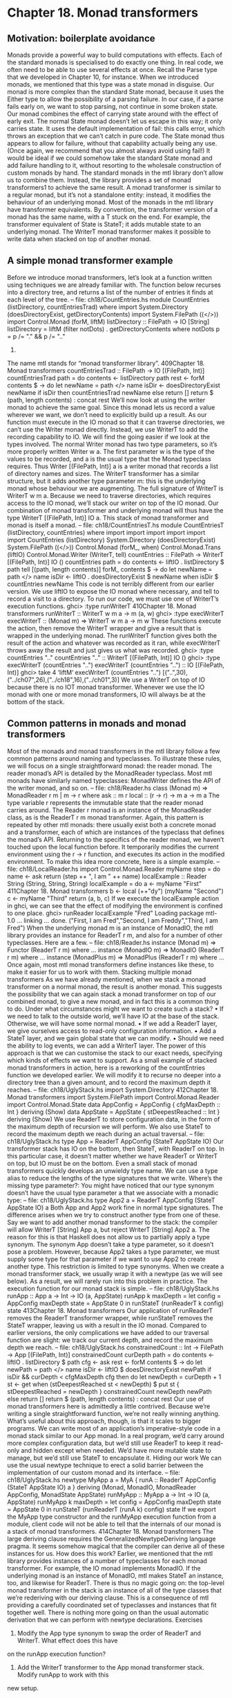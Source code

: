 * Chapter 18. Monad transformers
** Motivation: boilerplate avoidance
Monads provide a powerful way to build computations with effects. Each of the standard monads is
specialised to do exactly one thing. In real code, we often need to be able to use several effects at once.
Recall the Parse type that we developed in Chapter 10, for instance. When we introduced monads, we
mentioned that this type was a state monad in disguise. Our monad is more complex than the standard
State monad, because it uses the Either type to allow the possibility of a parsing failure. In our case, if a
parse fails early on, we want to stop parsing, not continue in some broken state. Our monad combines the
effect of carrying state around with the effect of early exit.
The normal State monad doesn’t let us escape in this way; it only carries state. It uses the default
implementation of fail: this calls error, which throws an exception that we can’t catch in pure code.
The State monad thus appears to allow for failure, without that capability actually being any use. (Once
again, we recommend that you almost always avoid using fail!)
It would be ideal if we could somehow take the standard State monad and add failure handling to it,
without resorting to the wholesale construction of custom monads by hand. The standard monads in the
mtl library don’t allow us to combine them. Instead, the library provides a set of monad transformers1 to
achieve the same result.
A monad transformer is similar to a regular monad, but it’s not a standalone entity: instead, it modifies
the behaviour of an underlying monad. Most of the monads in the mtl library have transformer
equivalents. By convention, the transformer version of a monad has the same name, with a T stuck on the
end. For example, the transformer equivalent of State is StateT; it adds mutable state to an underlying
monad. The WriterT monad transformer makes it possible to write data when stacked on top of another
monad.
** A simple monad transformer example
Before we introduce monad transformers, let’s look at a function written using techniques we are already
familiar with. The function below recurses into a directory tree, and returns a list of the number of entries
it finds at each level of the tree.
-- file: ch18/CountEntries.hs
module CountEntries (listDirectory, countEntriesTrad) where
import System.Directory (doesDirectoryExist, getDirectoryContents)
import System.FilePath ((</>))
import Control.Monad (forM, liftM)
listDirectory :: FilePath -> IO [String]
listDirectory = liftM (filter notDots) . getDirectoryContents
where notDots p = p /= "." && p /= ".."
1.
The name mtl stands for “monad transformer library”.
409Chapter 18. Monad transformers
countEntriesTrad :: FilePath -> IO [(FilePath, Int)]
countEntriesTrad path = do
contents <- listDirectory path
rest <- forM contents $ \name -> do
let newName = path </> name
isDir <- doesDirectoryExist newName
if isDir
then countEntriesTrad newName
else return []
return $ (path, length contents) : concat rest
We’ll now look at using the writer monad to achieve the same goal. Since this monad lets us record a
value wherever we want, we don’t need to explicitly build up a result.
As our function must execute in the IO monad so that it can traverse directories, we can’t use the Writer
monad directly. Instead, we use WriterT to add the recording capability to IO. We will find the going
easier if we look at the types involved.
The normal Writer monad has two type parameters, so it’s more properly written Writer w a. The first
parameter w is the type of the values to be recorded, and a is the usual type that the Monad typeclass
requires. Thus Writer [(FilePath, Int)] a is a writer monad that records a list of directory names and sizes.
The WriterT transformer has a similar structure, but it adds another type parameter m: this is the
underlying monad whose behaviour we are augmenting. The full signature of WriterT is WriterT w m a.
Because we need to traverse directories, which requires access to the IO monad, we’ll stack our writer on
top of the IO monad. Our combination of monad transformer and underlying monad will thus have the
type WriterT [(FilePath, Int)] IO a. This stack of monad transformer and monad is itself a monad.
-- file: ch18/CountEntriesT.hs
module CountEntriesT (listDirectory, countEntries) where
import
import
import
import
import
import
CountEntries (listDirectory)
System.Directory (doesDirectoryExist)
System.FilePath ((</>))
Control.Monad (forM_, when)
Control.Monad.Trans (liftIO)
Control.Monad.Writer (WriterT, tell)
countEntries :: FilePath -> WriterT [(FilePath, Int)] IO ()
countEntries path = do
contents <- liftIO . listDirectory $ path
tell [(path, length contents)]
forM_ contents $ \name -> do
let newName = path </> name
isDir <- liftIO . doesDirectoryExist $ newName
when isDir $ countEntries newName
This code is not terribly different from our earlier version. We use liftIO to expose the IO monad
where necessary, and tell to record a visit to a directory.
To run our code, we must use one of WriterT’s execution functions.
ghci> :type runWriterT
410Chapter 18. Monad transformers
runWriterT :: WriterT w m a -> m (a, w)
ghci> :type execWriterT
execWriterT :: (Monad m) => WriterT w m a -> m w
These functions execute the action, then remove the WriterT wrapper and give a result that is wrapped in
the underlying monad. The runWriterT function gives both the result of the action and whatever was
recorded as it ran, while execWriterT throws away the result and just gives us what was recorded.
ghci> :type countEntries ".."
countEntries ".." :: WriterT [(FilePath, Int)] IO ()
ghci> :type execWriterT (countEntries "..")
execWriterT (countEntries "..") :: IO [(FilePath, Int)]
ghci> take 4 ‘liftM‘ execWriterT (countEntries "..")
[("..",30),("../ch07",26),("../ch18",16),("../ch01",3)]
We use a WriterT on top of IO because there is no IOT monad transformer. Whenever we use the IO
monad with one or more monad transformers, IO will always be at the bottom of the stack.
** Common patterns in monads and monad transformers
Most of the monads and monad transformers in the mtl library follow a few common patterns around
naming and typeclasses.
To illustrate these rules, we will focus on a single straightforward monad: the reader monad. The reader
monad’s API is detailed by the MonadReader typeclass. Most mtl monads have similarly named
typeclasses: MonadWriter defines the API of the writer monad, and so on.
-- file: ch18/Reader.hs
class (Monad m) => MonadReader r m | m -> r where
ask
:: m r
local :: (r -> r) -> m a -> m a
The type variable r represents the immutable state that the reader monad carries around. The Reader r
monad is an instance of the MonadReader class, as is the ReaderT r m monad transformer. Again, this
pattern is repeated by other mtl monads: there usually exist both a concrete monad and a transformer,
each of which are instances of the typeclass that defines the monad’s API.
Returning to the specifics of the reader monad, we haven’t touched upon the local function before. It
temporarily modifies the current environment using the r -> r function, and executes its action in the
modified environment. To make this idea more concrete, here is a simple example.
-- file: ch18/LocalReader.hs
import Control.Monad.Reader
myName step = do
name <- ask
return (step ++ ", I am " ++ name)
localExample :: Reader String (String, String, String)
localExample = do
a <- myName "First"
411Chapter 18. Monad transformers
b <- local (++"dy") (myName "Second")
c <- myName "Third"
return (a, b, c)
If we execute the localExample action in ghci, we can see that the effect of modifying the environment
is confined to one place.
ghci> runReader localExample "Fred"
Loading package mtl-1.0 ... linking ... done.
("First, I am Fred","Second, I am Freddy","Third, I am Fred")
When the underlying monad m is an instance of MonadIO, the mtl library provides an instance for
ReaderT r m, and also for a number of other typeclasses. Here are a few.
-- file: ch18/Reader.hs
instance (Monad m) => Functor (ReaderT r m) where
...
instance (MonadIO m) => MonadIO (ReaderT r m) where
...
instance (MonadPlus m) => MonadPlus (ReaderT r m) where
...
Once again, most mtl monad transformers define instances like these, to make it easier for us to work
with them.
Stacking multiple monad transformers
As we have already mentioned, when we stack a monad transformer on a normal monad, the result is
another monad. This suggests the possibility that we can again stack a monad transformer on top of our
combined monad, to give a new monad, and in fact this is a common thing to do. Under what
circumstances might we want to create such a stack?
• If we need to talk to the outside world, we’ll have IO at the base of the stack. Otherwise, we will have
     some normal monad.
• If we add a ReaderT layer, we give ourselves access to read-only configuration information.
• Add a StateT layer, and we gain global state that we can modify.
• Should we need the ability to log events, we can add a WriterT layer.
The power of this approach is that we can customise the stack to our exact needs, specifying which kinds
of effects we want to support.
As a small example of stacked monad transformers in action, here is a reworking of the countEntries
function we developed earlier. We will modify it to recurse no deeper into a directory tree than a given
amount, and to record the maximum depth it reaches.
-- file: ch18/UglyStack.hs
import System.Directory
412Chapter 18. Monad transformers
import System.FilePath
import Control.Monad.Reader
import Control.Monad.State
data AppConfig = AppConfig {
cfgMaxDepth :: Int
} deriving (Show)
data AppState = AppState {
stDeepestReached :: Int
} deriving (Show)
We use ReaderT to store configuration data, in the form of the maximum depth of recursion we will
perform. We also use StateT to record the maximum depth we reach during an actual traversal.
-- file: ch18/UglyStack.hs
type App = ReaderT AppConfig (StateT AppState IO)
Our transformer stack has IO on the bottom, then StateT, with ReaderT on top. In this particular case, it
doesn’t matter whether we have ReaderT or WriterT on top, but IO must be on the bottom.
Even a small stack of monad transformers quickly develops an unwieldy type name. We can use a type
alias to reduce the lengths of the type signatures that we write.
Where’s the missing type parameter?: You might have noticed that our type synonym doesn’t
have the usual type parameter a that we associate with a monadic type:
-- file: ch18/UglyStack.hs
type App2 a = ReaderT AppConfig (StateT AppState IO) a
Both App and App2 work fine in normal type signatures. The difference arises when we try to
construct another type from one of these. Say we want to add another monad transformer to the
stack: the compiler will allow WriterT [String] App a, but reject WriterT [String] App2 a.
The reason for this is that Haskell does not allow us to partially apply a type synonym. The synonym
App doesn’t take a type parameter, so it doesn’t pose a problem. However, because App2 takes a
type parameter, we must supply some type for that parameter if we want to use App2 to create
another type.
This restriction is limited to type synonyms. When we create a monad transformer stack, we usually
wrap it with a newtype (as we will see below). As a result, we will rarely run into this problem in
practice.
The execution function for our monad stack is simple.
-- file: ch18/UglyStack.hs
runApp :: App a -> Int -> IO (a, AppState)
runApp k maxDepth =
let config = AppConfig maxDepth
state = AppState 0
in runStateT (runReaderT k config) state
413Chapter 18. Monad transformers
Our application of runReaderT removes the ReaderT transformer wrapper, while runStateT removes
the StateT wrapper, leaving us with a result in the IO monad.
Compared to earlier versions, the only complications we have added to our traversal function are slight:
we track our current depth, and record the maximum depth we reach.
-- file: ch18/UglyStack.hs
constrainedCount :: Int -> FilePath -> App [(FilePath, Int)]
constrainedCount curDepth path = do
contents <- liftIO . listDirectory $ path
cfg <- ask
rest <- forM contents $ \name -> do
let newPath = path </> name
isDir <- liftIO $ doesDirectoryExist newPath
if isDir && curDepth < cfgMaxDepth cfg
then do
let newDepth = curDepth + 1
st <- get
when (stDeepestReached st < newDepth) $
put st { stDeepestReached = newDepth }
constrainedCount newDepth newPath
else return []
return $ (path, length contents) : concat rest
Our use of monad transformers here is admittedly a little contrived. Because we’re writing a single
straightforward function, we’re not really winning anything. What’s useful about this approach, though,
is that it scales to bigger programs.
We can write most of an application’s imperative-style code in a monad stack similar to our App monad.
In a real program, we’d carry around more complex configuration data, but we’d still use ReaderT to
keep it read-only and hidden except when needed. We’d have more mutable state to manage, but we’d
still use StateT to encapsulate it.
Hiding our work
We can use the usual newtype technique to erect a solid barrier between the implementation of our
custom monad and its interface.
-- file: ch18/UglyStack.hs
newtype MyApp a = MyA {
runA :: ReaderT AppConfig (StateT AppState IO) a
} deriving (Monad, MonadIO, MonadReader AppConfig,
MonadState AppState)
runMyApp :: MyApp a -> Int -> IO (a, AppState)
runMyApp k maxDepth =
let config = AppConfig maxDepth
state = AppState 0
in runStateT (runReaderT (runA k) config) state
If we export the MyApp type constructor and the runMyApp execution function from a module, client
code will not be able to tell that the internals of our monad is a stack of monad transformers.
414Chapter 18. Monad transformers
The large deriving clause requires the GeneralizedNewtypeDeriving language pragma. It seems
somehow magical that the compiler can derive all of these instances for us. How does this work?
Earlier, we mentioned that the mtl library provides instances of a number of typeclasses for each monad
transformer. For example, the IO monad implements MonadIO. If the underlying monad is an instance of
MonadIO, mtl makes StateT an instance, too, and likewise for ReaderT.
There is thus no magic going on: the top-level monad transformer in the stack is an instance of all of the
type classes that we’re rederiving with our deriving clause. This is a consequence of mtl providing a
carefully coordinated set of typeclasses and instances that fit together well. There is nothing more going
on than the usual automatic derivation that we can perform with newtype declarations.
Exercises
1. Modify the App type synonym to swap the order of ReaderT and WriterT. What effect does this have
on the runApp execution function?
2. Add the WriterT transformer to the App monad transformer stack. Modify runApp to work with this
new setup.
3. Rewrite the constrainedCount function to record results using the WriterT transformer in your new
App stack.
** Moving down the stack
So far, our uses of monad transformers have been simple, and the plumbing of the mtl library has
allowed us to avoid the details of how a stack of monads is constructed. Indeed, we already know enough
about monad transformers to simplify many common programming tasks.
There are a few useful ways in which we can depart from the comfort of mtl. Most often, a custom
monad sits at the bottom of the stack, or a custom monad transformer lies somewhere within the stack.
To understand the potential difficulty, let’s look at an example.
Suppose we have a custom monad transformer, CustomT.
-- file: ch18/CustomT.hs
newtype CustomT m a = ...
In the framework that mtl provides, each monad transformer in the stack makes the API of a lower level
available by providing instances of a host of typeclasses. We could follow this pattern, and write a
number of boilerplate instances.
-- file: ch18/CustomT.hs
instance MonadReader r m => MonadReader r (CustomT m) where
...
instance MonadIO m => MonadIO (CustomT m) where
...
415Chapter 18. Monad transformers
If the underlying monad was an instance of MonadReader, we would write a MonadReader instance for
CustomT in which each function in the API passes through to the corresponding function in the
underlying instance. This would allow higher level code to only care that the stack as a whole is an
instance of MonadReader, without knowing or caring about which layer provides the real
implementation.
Instead of relying on all of these typeclass instances to work for us behind the scenes, we can be explicit.
The MonadTrans typeclass defines a useful function named lift.
ghci> :m +Control.Monad.Trans
ghci> :info MonadTrans
class MonadTrans t where lift :: (Monad m) => m a -> t m a
-- Defined in Control.Monad.Trans
This function takes a monadic action from one layer down the stack, and turns it—in other words, lifts
it—into an action in the current monad transformer. Every monad transformer is an instance of
MonadTrans.
We use the name lift based on its similarity of purpose to fmap and liftM. In each case, we hoist
something from a lower level of the type system to the level we’re currently working in.
• fmap
elevates a pure function to the level of functors;
• liftM
•
takes a pure function to the level of monads;
and lift raises a monadic action from one level beneath in the transformer stack to the current one.
Let’s revisit the App monad stack we defined earlier (before we wrapped it with a newtype).
-- file: ch18/UglyStack.hs
type App = ReaderT AppConfig (StateT AppState IO)
If we want to access the AppState carried by the StateT, we would usually rely on mtl’s typeclasses and
instances to handle the plumbing for us.
-- file: ch18/UglyStack.hs
implicitGet :: App AppState
implicitGet = get
The lift function lets us achieve the same effect, by lifting get from StateT into ReaderT.
-- file: ch18/UglyStack.hs
explicitGet :: App AppState
explicitGet = lift get
Obviously, when we can let mtl do this work for us, we end up with cleaner code, but this is not always
possible.
When explicit lifting is necessary
One case in which we must use lift is when we create a monad transformer stack in which instances of
the same typeclass appear at multiple levels.
416Chapter 18. Monad transformers
-- file: ch18/StackStack.hs
type Foo = StateT Int (State String)
If we try to use the put action of the MonadState typeclass, the instance we will get is that of StateT Int,
because it’s at the top of the stack.
-- file: ch18/StackStack.hs
outerPut :: Int -> Foo ()
outerPut = put
In this case, the only way we can access the underlying State monad’s put is through use of lift.
-- file: ch18/StackStack.hs
innerPut :: String -> Foo ()
innerPut = lift . put
Sometimes, we need to access a monad more than one level down the stack, in which case we must
compose calls to lift. Each composed use of lift gives us access to one deeper level.
-- file: ch18/StackStack.hs
type Bar = ReaderT Bool Foo
barPut :: String -> Bar ()
barPut = lift . lift . put
When we need to use lift, it can be good style to write wrapper functions that do the lifting for us, as
above, and to use those. The alternative of sprinkling explicit uses of lift throughout our code tends to
look messy. Worse, it hard-wires the details of the layout of our monad stack into our code, which will
complicate any subsequent modifications.
** Understanding monad transformers by building one
To give ourselves some insight into how monad transformers in general work, we will create one and
describe its machinery as we go. Our target is simple and useful. Surprisingly, though, it is missing from
the mtl library: MaybeT.
This monad transformer modifies the behaviour of an underlying monad m a by wrapping its type
parameter with Maybe, to give m (Maybe a). As with the Maybe monad, if we call fail in the MaybeT
monad transformer, execution terminates early.
In order to turn m (Maybe a) into a Monad instance, we must make it a distinct type, via a newtype
declaration.
-- file: ch18/MaybeT.hs
newtype MaybeT m a = MaybeT {
runMaybeT :: m (Maybe a)
}
417Chapter 18. Monad transformers
We now need to define the three standard monad functions. The most complex is (>>=), and its innards
shed the most light on what we are actually doing. Before we delve into its operation, let us first take a
look at its type.
-- file: ch18/MaybeT.hs
bindMT :: (Monad m) => MaybeT m a -> (a -> MaybeT m b) -> MaybeT m b
To understand this type signature, hark back to our discussion of multi-parameter typeclasses in the
Section called Multi-parameter typeclasses in Chapter 15. The thing that we intend to make a Monad
instance is the partial type MaybeT m: this has the usual single type parameter, a, that satisfies the
requirements of the Monad typeclass.
The trick to understanding the body of our (>>=) implementation is that everything inside the do block
executes in the underlying monad m, whatever that is.
-- file: ch18/MaybeT.hs
x ‘bindMT‘ f = MaybeT $ do
unwrapped <- runMaybeT x
case unwrapped of
Nothing -> return Nothing
Just y -> runMaybeT (f y)
Our runMaybeT function unwraps the result contained in x. Next, recall that the <- symbol desugars to
(>>=): a monad transformer’s (>>=) must use the underlying monad’s (>>=). The final bit of case
analysis determines whether we short circuit or chain our computation. Finally, look back at the top of
the body: here, we must wrap the result with the MaybeT constructor, to once again hide the underlying
monad.
The do notation above might be pleasant to read, but it hides the fact that we are relying on the
underlying monad’s (>>=) implementation. Here is a more idiomatic version of (>>=) for MaybeT that
makes this clearer.
-- file: ch18/MaybeT.hs
x ‘altBindMT‘ f =
MaybeT $ runMaybeT x >>= maybe (return Nothing) (runMaybeT . f)
Now that we understand what (>>=) is doing, our implementations of return and fail need no
explanation, and neither does our Monad instance.
-- file: ch18/MaybeT.hs
returnMT :: (Monad m) => a -> MaybeT m a
returnMT a = MaybeT $ return (Just a)
failMT :: (Monad m) => t -> MaybeT m a
failMT _ = MaybeT $ return Nothing
instance (Monad m) => Monad (MaybeT m) where
return = returnMT
(>>=) = bindMT
fail = failMT
418Chapter 18. Monad transformers
Creating a monad transformer
To turn our type into a monad transformer, we must provide an instance of the MonadTrans class, so that
a user can access the underlying monad.
-- file: ch18/MaybeT.hs
instance MonadTrans MaybeT where
lift m = MaybeT (Just ‘liftM‘ m)
The underlying monad starts out with a type parameter of a: we “inject” the Just constructor so it will
acquire the type that we need, Maybe a. We then hide the monad with our MaybeT constructor.
More typeclass instances
Once we have an instance for MonadTrans defined, we can use it to define instances for the umpteen
other mtl typeclasses.
-- file: ch18/MaybeT.hs
instance (MonadIO m) => MonadIO (MaybeT m) where
liftIO m = lift (liftIO m)
instance (MonadState s m) => MonadState s (MaybeT m) where
get = lift get
put k = lift (put k)
-- ... and so on for MonadReader, MonadWriter, etc ...
Because several of the mtl typeclasses use functional dependencies, some of our instance declarations
require us to considerably relax GHC’s usual strict type checking rules. (If we were to forget any of these
directives, the compiler would helpfully advise us which ones we needed in its error messages.)
-- file: ch18/MaybeT.hs
{-# LANGUAGE FlexibleInstances, MultiParamTypeClasses,
UndecidableInstances #-}
Is it better to use lift explicitly, or to spend time writing these boilerplate instances? That depends on
what we expect to do with our monad transformer. If we’re going to use it in just a few restricted
situations, we can get away with providing an instance for MonadTrans alone. In this case, a few more
instances might still make sense, such as MonadIO. On the other hand, if our transformer is going to pop
up in diverse situations throughout a body of code, spending a dull hour to write those instances might be
a good investment.
Replacing the Parse type with a monad stack
Now that we have developed a monad transformer that can exit early, we can use it to bail if, for
example, a parse fails partway through. We could thus replace the Parse type that we developed in the
Section called Implicit state in Chapter 10 with a monad customised to our needs.
-- file: ch18/MaybeTParse.hs
419Chapter 18. Monad transformers
{-# LANGUAGE GeneralizedNewtypeDeriving #-}
module MaybeTParse
(
Parse
, evalParse
) where
import
import
import
import
MaybeT
Control.Monad.State
Data.Int (Int64)
qualified Data.ByteString.Lazy as L
data ParseState = ParseState {
string :: L.ByteString
, offset :: Int64
} deriving (Show)
newtype Parse a = P {
runP :: MaybeT (State ParseState) a
} deriving (Monad, MonadState ParseState)
evalParse :: Parse a -> L.ByteString -> Maybe a
evalParse m s = evalState (runMaybeT (runP m)) (ParseState s 0)
Exercises
1. Our Parse monad is not a perfect replacement for its earlier counterpart. Because we are using Maybe
instead of Either to represent a result, we can’t report any useful information if a parse fails.
Create an EitherT sometype monad transformer, and use it to implement a more capable Parse monad
that can report an error message if parsing fails.
Tip: If you like to explore the Haskell libraries for fun, you may have run across an existing Monad
instance for the Either type in the Control.Monad.Error module. We suggest that you do not use that
as a guide. Its design is too restrictive: it turns Either String into a monad, when you could use a type
parameter instead of String.
Hint: If you follow this suggestion, you’ll probably need to use the FlexibleInstances language
extension in your definition.
420Chapter 18. Monad transformers
** Transformer stacking order is important
From our early examples using monad transformers like ReaderT and StateT, it might be easy to
conclude that the order in which we stack monad transformers doesn’t matter.
When we stack StateT on top of State, it should be clearer that order can indeed make a difference. The
types StateT Int (State String) and StateT String (State Int) might carry around the same information, but
we can’t use them interchangeably. The ordering determines when we need to use lift to get at one or
the other piece of state.
Here’s a case that more dramatically demonstrates the importance of ordering. Suppose we have a
computation that might fail, and we want to log the circumstances under which it does so.
-- file: ch18/MTComposition.hs
{-# LANGUAGE FlexibleContexts #-}
import Control.Monad.Writer
import MaybeT
problem :: MonadWriter [String] m => m ()
problem = do
tell ["this is where i fail"]
fail "oops"
Which of these monad stacks will give us the information we need?
-- file: ch18/MTComposition.hs
type A = WriterT [String] Maybe
type B = MaybeT (Writer [String])
a :: A ()
a = problem
b :: B ()
b = problem
Let’s try the alternatives in ghci.
ghci> runWriterT a
Loading package mtl-1.0 ... linking ... done.
Nothing
ghci> runWriter $ runMaybeT b
(Nothing,["this is where i fail"])
This difference in results should not come as a surprise: just look at the signatures of the execution
functions.
ghci> :t runWriterT
runWriterT :: WriterT w m a -> m (a, w)
ghci> :t runWriter . runMaybeT
runWriter . runMaybeT :: MaybeT (Writer w) a -> (Maybe a, w)
421Chapter 18. Monad transformers
Our WriterT-on-Maybe stack has Maybe as the underlying monad, so runWriterT must give us back a
result of type Maybe. In our test case, we only get to see the log of what happened if nothing actually
went wrong!
Stacking monad transformers is analogous to composing functions. If we change the order in which we
apply functions, and we then get different results, we are not surprised. So it is with monad transformers,
too.
** Putting monads and monad transformers into
perspective
It’s useful to step back from details for a few moments, and look at the weaknesses and strengths of
programming with monads and monad transformers.
Interference with pure code
Probably the biggest practical irritation of working with monads is that a monad’s type constructor often
gets in our way when we’d like to use pure code. Many useful pure functions need monadic counterparts,
simply to tack on a placeholder parameter m for some monadic type constructor.
ghci> :t filter
filter :: (a -> Bool) -> [a] -> [a]
ghci> :i filterM
filterM :: (Monad m) => (a -> m Bool) -> [a] -> m [a]
-- Defined in Control.Monad
However, the coverage is incomplete: the standard libraries don’t always provide monadic versions of
pure functions.
The reason for this lies in history. Eugenio Moggi introduced the idea of using monads for programming
in 1988, around the time the Haskell 1.0 standard was being developed. Many of the functions in today’s
Prelude date back to Haskell 1.0, which was released in 1990. In 1991, Philip Wadler started writing for
a wider functional programming audience about the potential of monads, at which point they began to
see some use.
Not until 1996, and the release of Haskell 1.3, did the standard acquire support for monads. By this time,
the language designers were already constrained by backwards compatibility: they couldn’t change the
signatures of functions in the Prelude, because it would have broken existing code.
Since then, the Haskell community has learned a lot about creating suitable abstractions, so that we can
write code that is less affected by the pure/monadic divide. You can find modern distillations of these
ideas in the Data.Traversable and Data.Foldable modules. As appealing as those modules are, we do not
cover them in this book. This is in part for want of space, but also because if you’re still following our
book at this point, you won’t have trouble figuring them out for yourself.
In an ideal world, would we make a break from the past, and switch over Prelude to use Traversable and
Foldable types? Probably not. Learning Haskell is already a stimulating enough adventure for
newcomers. The Foldable and Traversable abstractions are easy to pick up when we already understand
422Chapter 18. Monad transformers
functors and monads, but they would put early learners on too pure a diet of abstraction. For teaching the
language, it’s good that map operates on lists, not on functors.
Overdetermined ordering
One of the principal reasons that we use monads is that they let us specify an ordering for effects. Look
again at a small snippet of code we wrote earlier.
-- file: ch18/MTComposition.hs
{-# LANGUAGE FlexibleContexts #-}
import Control.Monad.Writer
import MaybeT
problem :: MonadWriter [String] m => m ()
problem = do
tell ["this is where i fail"]
fail "oops"
Because we are executing in a monad, we are guaranteed that the effect of the tell will occur before the
effect of fail. The problem is that we get this guarantee of ordering even when we don’t necessarily
want it: the compiler is not free to rearrange monadic code, even if doing so would make it more efficient.
Runtime overhead
Finally, when we use monads and monad transformers, we can pay an efficiency tax. For instance, the
State monad carries its state around in a closure. Closures might be cheap in a Haskell implementation,
but they’re not free.
A monad transformer adds its own overhead to that of whatever is underneath. Our MaybeT transformer
has to wrap and unwrap Maybe values every time we use (>>=). A stack of MaybeT on top of StateT
over ReaderT thus has a lot of book-keeping to do for each (>>=).
A sufficiently smart compiler might make some or all of these costs vanish, but that degree of
sophistication is not yet widely available.
There are relatively simple techniques to avoid some of these costs, though we lack space to do more
than mention them by name. For instance, by using a continuation monad, we can avoid the constant
wrapping and unwrapping in (>>=), only paying for effects when we use them. Much of the complexity
of this approach has already been packaged up in libraries. This area of work is still under lively
development as we write. If you want to make your use of monad transformers more efficient, we
recommend looking on Hackage, or asking for directions on a mailing list or IRC.
Unwieldy interfaces
If we use the mtl library as a black box, all of its components mesh quite nicely. However, once we start
developing our own monads and monad transformers, and using them with those provided by mtl, some
deficiencies start to show.
423Chapter 18. Monad transformers
For example, if we create a new monad transformer FooT and want to follow the same pattern as mtl,
we’ll have it implement a typeclass MonadFoo. If we really want to integrate it cleanly into the mtl, we’ll
have to provide instances for each of the dozen or so mtl type classes.
On top of that, we’ll have to declare instances of MonadFoo for each of the mtl transformers. Most of
those instances will be almost identical, and quite dull to write. If we want to keep integrating new
monad transformers into the mtl framework, the number of moving parts we must deal with increases
with the square of the number of new transformers!
In fairness, this problem only matters to a tiny number of people. Most users of mtl don’t need to develop
new transformers at all, so they are not affected.
This weakness of mtl’s design lies with the fact that it was the first library of monad transformers that
was developed. Given that its designers were plunging into the unknown, they did a remarkable job of
producing a powerful library that is easy for most users to understand and work with.
A newer library of monads and transformers, monadLib, corrects many of the design flaws in mtl. If at
some point you turn into a hard core hacker of monad transformers, it is well worth looking at.
The quadratic instances definition is actually a problem with the approach of using monad transformers.
There have been many other approaches put forward for composing monads that don’t have this
problem, but none of them seem as convenient to the end user as monad transformers. Fortunately, there
simply aren’t that many foundational, generically useful monad transformers.
Pulling it all together
Monads are not by any means the end of the road when it comes to working with effects and types. What
they are is the most practical resting point we have reached so far. Language researchers are always
working on systems that try to provide similar advantages, without the same compromises.
Although we must make compromises when we use them, monads and monad transformers still offer a
degree of flexibility and control that has no precedent in an imperative language. With just a few
declarations, we can rewire something as fundamental as the semicolon to give it a new meaning.
424
